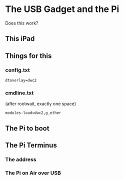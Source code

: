 * The USB Gadget and the Pi
Does this work?
** This iPad
[[./i/0.png]]
** Things for this
[[./i/5.jpg]]
*** config.txt
: dtoverlay=dwc2
*** cmdline.txt
(after rootwait, exactly one space)
: modules-load=dwc2,g_ether
** The Pi to boot
[[./i/1.jpg]]
** The Pi Terminus
*** The address
[[./i/2.png]]
*** The Pi on Air over USB
[[./i/3.png]]
